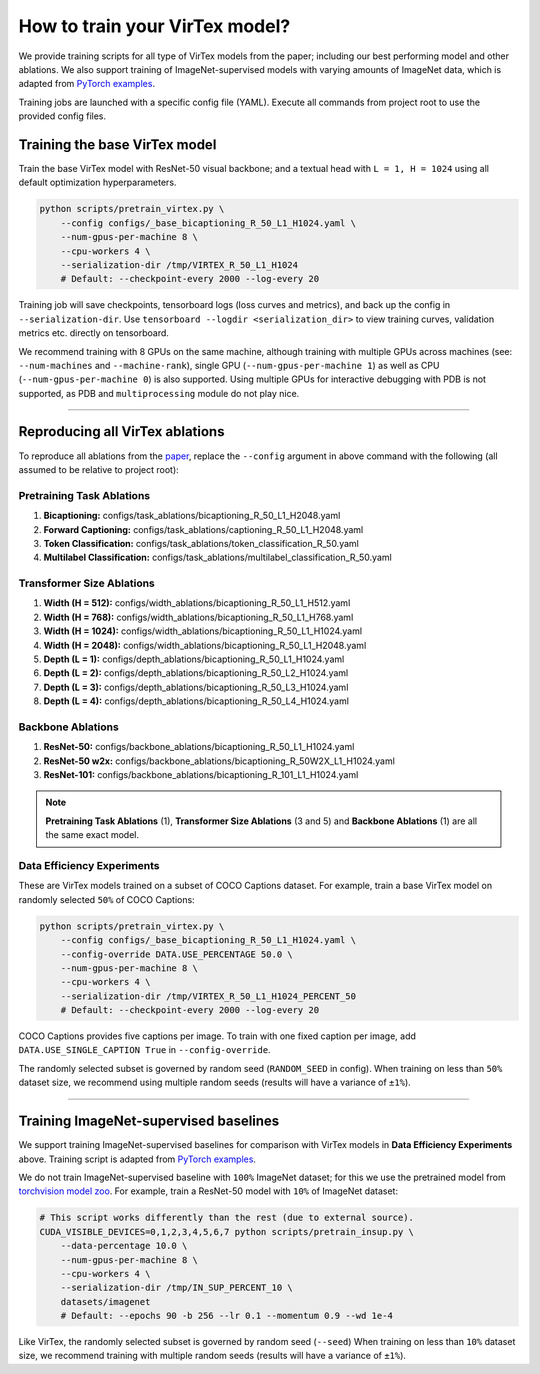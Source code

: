 How to train your VirTex model?
===============================

We provide training scripts for all type of VirTex models from the paper;
including our best performing model and other ablations. We also support
training of ImageNet-supervised models with varying amounts of ImageNet data,
which is adapted from `PyTorch examples <https://github.com/pytorch/examples>`_.

Training jobs are launched with a specific config file (YAML). Execute all
commands from project root to use the provided config files.


Training the base VirTex model
------------------------------

Train the base VirTex model with ResNet-50 visual backbone; and a textual head
with ``L = 1, H = 1024`` using all default optimization hyperparameters.

.. code-block::

    python scripts/pretrain_virtex.py \
        --config configs/_base_bicaptioning_R_50_L1_H1024.yaml \
        --num-gpus-per-machine 8 \
        --cpu-workers 4 \
        --serialization-dir /tmp/VIRTEX_R_50_L1_H1024
        # Default: --checkpoint-every 2000 --log-every 20

Training job will save checkpoints, tensorboard logs (loss curves and metrics),
and back up the config in ``--serialization-dir``. Use ``tensorboard --logdir
<serialization_dir>`` to view training curves, validation metrics etc. directly
on tensorboard.

We recommend training with 8 GPUs on the same machine, although training with
multiple GPUs across machines (see: ``--num-machines`` and ``--machine-rank``),
single GPU (``--num-gpus-per-machine 1``) as well as CPU
(``--num-gpus-per-machine 0``) is also supported. Using multiple GPUs for
interactive debugging with PDB is not supported, as PDB and ``multiprocessing``
module do not play nice.

-------------------------------------------------------------------------------

Reproducing all VirTex ablations
--------------------------------

To reproduce all ablations from the `paper <https://arxiv.org/abs/2006.06666>`_,
replace the ``--config`` argument in above command with the following (all
assumed to be relative to project root):

Pretraining Task Ablations
^^^^^^^^^^^^^^^^^^^^^^^^^^

1. **Bicaptioning:** configs/task_ablations/bicaptioning_R_50_L1_H2048.yaml
2. **Forward Captioning:** configs/task_ablations/captioning_R_50_L1_H2048.yaml
3. **Token Classification:** configs/task_ablations/token_classification_R_50.yaml
4. **Multilabel Classification:** configs/task_ablations/multilabel_classification_R_50.yaml

Transformer Size Ablations
^^^^^^^^^^^^^^^^^^^^^^^^^^

1. **Width (H = 512):** configs/width_ablations/bicaptioning_R_50_L1_H512.yaml
2. **Width (H = 768):** configs/width_ablations/bicaptioning_R_50_L1_H768.yaml
3. **Width (H = 1024):** configs/width_ablations/bicaptioning_R_50_L1_H1024.yaml
4. **Width (H = 2048):** configs/width_ablations/bicaptioning_R_50_L1_H2048.yaml
5. **Depth (L = 1):** configs/depth_ablations/bicaptioning_R_50_L1_H1024.yaml
6. **Depth (L = 2):** configs/depth_ablations/bicaptioning_R_50_L2_H1024.yaml
7. **Depth (L = 3):** configs/depth_ablations/bicaptioning_R_50_L3_H1024.yaml
8. **Depth (L = 4):** configs/depth_ablations/bicaptioning_R_50_L4_H1024.yaml

Backbone Ablations
^^^^^^^^^^^^^^^^^^

1. **ResNet-50:** configs/backbone_ablations/bicaptioning_R_50_L1_H1024.yaml
2. **ResNet-50 w2x:** configs/backbone_ablations/bicaptioning_R_50W2X_L1_H1024.yaml
3. **ResNet-101:** configs/backbone_ablations/bicaptioning_R_101_L1_H1024.yaml

.. note::

    **Pretraining Task Ablations** (1), **Transformer Size Ablations** (3 and 5)
    and **Backbone Ablations** (1) are all the same exact model.

Data Efficiency Experiments
^^^^^^^^^^^^^^^^^^^^^^^^^^^

These are VirTex models trained on a subset of COCO Captions dataset. For example,
train a base VirTex model on randomly selected ``50%`` of COCO Captions:

.. code-block::

    python scripts/pretrain_virtex.py \
        --config configs/_base_bicaptioning_R_50_L1_H1024.yaml \
        --config-override DATA.USE_PERCENTAGE 50.0 \
        --num-gpus-per-machine 8 \
        --cpu-workers 4 \
        --serialization-dir /tmp/VIRTEX_R_50_L1_H1024_PERCENT_50
        # Default: --checkpoint-every 2000 --log-every 20

COCO Captions provides five captions per image. To train with one fixed caption
per image, add ``DATA.USE_SINGLE_CAPTION True`` in ``--config-override``.

The randomly selected subset is governed by random seed (``RANDOM_SEED`` in
config). When training on less than ``50%`` dataset size, we recommend using
multiple random seeds (results will have a variance of ``±1%``).

-------------------------------------------------------------------------------

Training ImageNet-supervised baselines
--------------------------------------

We support training ImageNet-supervised baselines for comparison with VirTex
models in **Data Efficiency Experiments** above. Training script is adapted
from `PyTorch examples <https://github.com/pytorch/examples>`_.

We do not train ImageNet-supervised baseline with ``100%`` ImageNet dataset;
for this we use the pretrained model from `torchvision model zoo
<https://pytorch.org/docs/stable/torchvision/models.html>`_. For example, train
a ResNet-50 model with ``10%`` of ImageNet dataset:

.. code-block::

    # This script works differently than the rest (due to external source).
    CUDA_VISIBLE_DEVICES=0,1,2,3,4,5,6,7 python scripts/pretrain_insup.py \
        --data-percentage 10.0 \
        --num-gpus-per-machine 8 \
        --cpu-workers 4 \
        --serialization-dir /tmp/IN_SUP_PERCENT_10 \
        datasets/imagenet
        # Default: --epochs 90 -b 256 --lr 0.1 --momentum 0.9 --wd 1e-4

Like VirTex, the randomly selected subset is governed by random seed (``--seed``)
When training on less than ``10%`` dataset size, we recommend training with
multiple random seeds (results will have a variance of ``±1%``).
